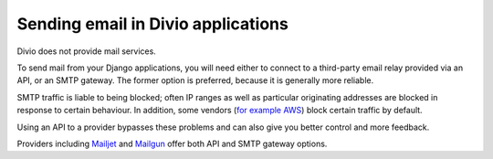 .. _sending-email:

Sending email in Divio applications
===================================

Divio does not provide mail services.

To send mail from your Django applications, you will need either to connect to a third-party email relay provided via
an API, or an SMTP gateway. The former option is preferred, because it is generally more reliable.

SMTP traffic is liable to being blocked; often IP ranges as well as particular originating addresses are blocked in
response to certain behaviour. In addition, some vendors (`for example AWS
<https://aws.amazon.com/premiumsupport/knowledge-center/ec2-port-25-throttle/>`_) block certain traffic by default.

Using an API to a provider bypasses these problems and can also give you better control and more feedback.

Providers including `Mailjet <https://www.mailjet.com>`_ and `Mailgun <https://www.mailgun.com>`_ offer both API and
SMTP gateway options.
